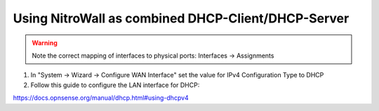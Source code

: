 Using NitroWall as combined DHCP-Client/DHCP-Server
===================================================

.. figure:: ./images/network.png
 :alt: Network with DHCP

.. warning:: Note the correct mapping of interfaces to physical ports: Interfaces → Assignments

1. In "System → Wizard → Configure WAN Interface" set the value for  IPv4 Configuration Type to DHCP
2. Follow this guide to configure the LAN interface for DHCP:

https://docs.opnsense.org/manual/dhcp.html#using-dhcpv4
	

